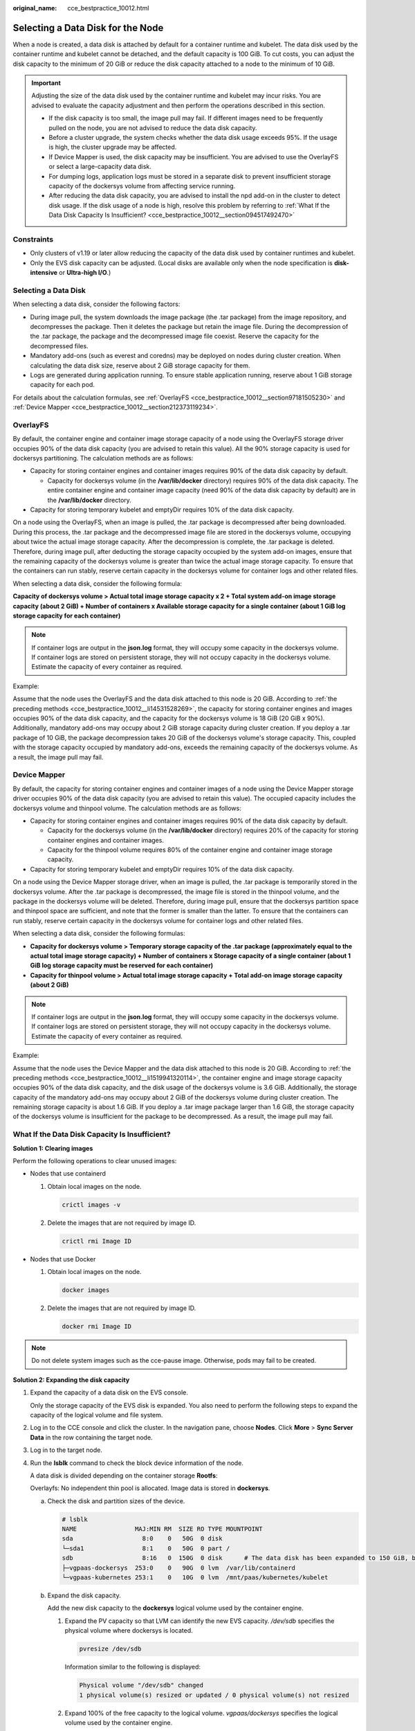 :original_name: cce_bestpractice_10012.html

.. _cce_bestpractice_10012:

Selecting a Data Disk for the Node
==================================

When a node is created, a data disk is attached by default for a container runtime and kubelet. The data disk used by the container runtime and kubelet cannot be detached, and the default capacity is 100 GiB. To cut costs, you can adjust the disk capacity to the minimum of 20 GiB or reduce the disk capacity attached to a node to the minimum of 10 GiB.

.. important::

   Adjusting the size of the data disk used by the container runtime and kubelet may incur risks. You are advised to evaluate the capacity adjustment and then perform the operations described in this section.

   -  If the disk capacity is too small, the image pull may fail. If different images need to be frequently pulled on the node, you are not advised to reduce the data disk capacity.
   -  Before a cluster upgrade, the system checks whether the data disk usage exceeds 95%. If the usage is high, the cluster upgrade may be affected.
   -  If Device Mapper is used, the disk capacity may be insufficient. You are advised to use the OverlayFS or select a large-capacity data disk.
   -  For dumping logs, application logs must be stored in a separate disk to prevent insufficient storage capacity of the dockersys volume from affecting service running.

   -  After reducing the data disk capacity, you are advised to install the npd add-on in the cluster to detect disk usage. If the disk usage of a node is high, resolve this problem by referring to :ref:`What If the Data Disk Capacity Is Insufficient? <cce_bestpractice_10012__section094517492470>`

Constraints
-----------

-  Only clusters of v1.19 or later allow reducing the capacity of the data disk used by container runtimes and kubelet.
-  Only the EVS disk capacity can be adjusted. (Local disks are available only when the node specification is **disk-intensive** or **Ultra-high I/O**.)

Selecting a Data Disk
---------------------

When selecting a data disk, consider the following factors:

-  During image pull, the system downloads the image package (the .tar package) from the image repository, and decompresses the package. Then it deletes the package but retain the image file. During the decompression of the .tar package, the package and the decompressed image file coexist. Reserve the capacity for the decompressed files.
-  Mandatory add-ons (such as everest and coredns) may be deployed on nodes during cluster creation. When calculating the data disk size, reserve about 2 GiB storage capacity for them.
-  Logs are generated during application running. To ensure stable application running, reserve about 1 GiB storage capacity for each pod.

For details about the calculation formulas, see :ref:`OverlayFS <cce_bestpractice_10012__section97181505230>` and :ref:`Device Mapper <cce_bestpractice_10012__section212373119234>`.

.. _cce_bestpractice_10012__section97181505230:

OverlayFS
---------

By default, the container engine and container image storage capacity of a node using the OverlayFS storage driver occupies 90% of the data disk capacity (you are advised to retain this value). All the 90% storage capacity is used for dockersys partitioning. The calculation methods are as follows:

-  .. _cce_bestpractice_10012__li14531528269:

   Capacity for storing container engines and container images requires 90% of the data disk capacity by default.

   -  Capacity for dockersys volume (in the **/var/lib/docker** directory) requires 90% of the data disk capacity. The entire container engine and container image capacity (need 90% of the data disk capacity by default) are in the **/var/lib/docker** directory.

-  Capacity for storing temporary kubelet and emptyDir requires 10% of the data disk capacity.

On a node using the OverlayFS, when an image is pulled, the .tar package is decompressed after being downloaded. During this process, the .tar package and the decompressed image file are stored in the dockersys volume, occupying about twice the actual image storage capacity. After the decompression is complete, the .tar package is deleted. Therefore, during image pull, after deducting the storage capacity occupied by the system add-on images, ensure that the remaining capacity of the dockersys volume is greater than twice the actual image storage capacity. To ensure that the containers can run stably, reserve certain capacity in the dockersys volume for container logs and other related files.

When selecting a data disk, consider the following formula:

**Capacity of dockersys volume > Actual total image storage capacity x 2 + Total system add-on image storage capacity (about 2 GiB) + Number of containers x Available storage capacity for a single container (about 1 GiB log storage capacity for each container)**

.. note::

   If container logs are output in the **json.log** format, they will occupy some capacity in the dockersys volume. If container logs are stored on persistent storage, they will not occupy capacity in the dockersys volume. Estimate the capacity of every container as required.

Example:

Assume that the node uses the OverlayFS and the data disk attached to this node is 20 GiB. According to :ref:`the preceding methods <cce_bestpractice_10012__li14531528269>`, the capacity for storing container engines and images occupies 90% of the data disk capacity, and the capacity for the dockersys volume is 18 GiB (20 GiB x 90%). Additionally, mandatory add-ons may occupy about 2 GiB storage capacity during cluster creation. If you deploy a .tar package of 10 GiB, the package decompression takes 20 GiB of the dockersys volume's storage capacity. This, coupled with the storage capacity occupied by mandatory add-ons, exceeds the remaining capacity of the dockersys volume. As a result, the image pull may fail.

.. _cce_bestpractice_10012__section212373119234:

Device Mapper
-------------

By default, the capacity for storing container engines and container images of a node using the Device Mapper storage driver occupies 90% of the data disk capacity (you are advised to retain this value). The occupied capacity includes the dockersys volume and thinpool volume. The calculation methods are as follows:

-  .. _cce_bestpractice_10012__li1519941320114:

   Capacity for storing container engines and container images requires 90% of the data disk capacity by default.

   -  Capacity for the dockersys volume (in the **/var/lib/docker** directory) requires 20% of the capacity for storing container engines and container images.
   -  Capacity for the thinpool volume requires 80% of the container engine and container image storage capacity.

-  Capacity for storing temporary kubelet and emptyDir requires 10% of the data disk capacity.

On a node using the Device Mapper storage driver, when an image is pulled, the .tar package is temporarily stored in the dockersys volume. After the .tar package is decompressed, the image file is stored in the thinpool volume, and the package in the dockersys volume will be deleted. Therefore, during image pull, ensure that the dockersys partition space and thinpool space are sufficient, and note that the former is smaller than the latter. To ensure that the containers can run stably, reserve certain capacity in the dockersys volume for container logs and other related files.

When selecting a data disk, consider the following formulas:

-  **Capacity for dockersys volume > Temporary storage capacity of the .tar package (approximately equal to the actual total image storage capacity) + Number of containers x Storage capacity of a single container (about 1 GiB log storage capacity must be reserved for each container)**
-  **Capacity for thinpool volume > Actual total image storage capacity + Total add-on image storage capacity (about 2 GiB)**

.. note::

   If container logs are output in the **json.log** format, they will occupy some capacity in the dockersys volume. If container logs are stored on persistent storage, they will not occupy capacity in the dockersys volume. Estimate the capacity of every container as required.

Example:

Assume that the node uses the Device Mapper and the data disk attached to this node is 20 GiB. According to :ref:`the preceding methods <cce_bestpractice_10012__li1519941320114>`, the container engine and image storage capacity occupies 90% of the data disk capacity, and the disk usage of the dockersys volume is 3.6 GiB. Additionally, the storage capacity of the mandatory add-ons may occupy about 2 GiB of the dockersys volume during cluster creation. The remaining storage capacity is about 1.6 GiB. If you deploy a .tar image package larger than 1.6 GiB, the storage capacity of the dockersys volume is insufficient for the package to be decompressed. As a result, the image pull may fail.

.. _cce_bestpractice_10012__section094517492470:

What If the Data Disk Capacity Is Insufficient?
-----------------------------------------------

**Solution 1: Clearing images**

Perform the following operations to clear unused images:

-  Nodes that use containerd

   #. Obtain local images on the node.

      .. code-block::

         crictl images -v

   #. Delete the images that are not required by image ID.

      .. code-block::

         crictl rmi Image ID

-  Nodes that use Docker

   #. Obtain local images on the node.

      .. code-block::

         docker images

   #. Delete the images that are not required by image ID.

      .. code-block::

         docker rmi Image ID

.. note::

   Do not delete system images such as the cce-pause image. Otherwise, pods may fail to be created.

**Solution 2: Expanding the disk capacity**

#. Expand the capacity of a data disk on the EVS console.

   Only the storage capacity of the EVS disk is expanded. You also need to perform the following steps to expand the capacity of the logical volume and file system.

#. Log in to the CCE console and click the cluster. In the navigation pane, choose **Nodes**. Click **More** > **Sync Server Data** in the row containing the target node.

#. Log in to the target node.

#. Run the **lsblk** command to check the block device information of the node.

   A data disk is divided depending on the container storage **Rootfs**:

   Overlayfs: No independent thin pool is allocated. Image data is stored in **dockersys**.

   a. Check the disk and partition sizes of the device.

      .. code-block::

         # lsblk
         NAME                MAJ:MIN RM  SIZE RO TYPE MOUNTPOINT
         sda                   8:0    0   50G  0 disk
         └─sda1                8:1    0   50G  0 part /
         sdb                   8:16   0  150G  0 disk      # The data disk has been expanded to 150 GiB, but 50 GiB space is not allocated.
         ├─vgpaas-dockersys  253:0    0   90G  0 lvm  /var/lib/containerd
         └─vgpaas-kubernetes 253:1    0   10G  0 lvm  /mnt/paas/kubernetes/kubelet

   b. Expand the disk capacity.

      Add the new disk capacity to the **dockersys** logical volume used by the container engine.

      #. Expand the PV capacity so that LVM can identify the new EVS capacity. */dev/sdb* specifies the physical volume where dockersys is located.

         .. code-block::

            pvresize /dev/sdb

         Information similar to the following is displayed:

         .. code-block::

            Physical volume "/dev/sdb" changed
            1 physical volume(s) resized or updated / 0 physical volume(s) not resized

      #. Expand 100% of the free capacity to the logical volume. *vgpaas/dockersys* specifies the logical volume used by the container engine.

         .. code-block::

            lvextend -l+100%FREE -n vgpaas/dockersys

         Information similar to the following is displayed:

         .. code-block::

            Size of logical volume vgpaas/dockersys changed from <90.00 GiB (23039 extents) to 140.00 GiB (35840 extents).
            Logical volume vgpaas/dockersys successfully resized.

      #. Adjust the size of the file system. */dev/vgpaas/dockersys* specifies the file system path of the container engine.

         .. code-block::

            resize2fs /dev/vgpaas/dockersys

         Information similar to the following is displayed:

         .. code-block::

            Filesystem at /dev/vgpaas/dockersys is mounted on /var/lib/containerd; on-line resizing required
            old_desc_blocks = 12, new_desc_blocks = 18
            The filesystem on /dev/vgpaas/dockersys is now 36700160 blocks long.

   c. Check whether the capacity is expanded.

      .. code-block::

         # lsblk
         NAME                MAJ:MIN RM  SIZE RO TYPE MOUNTPOINT
         sda                   8:0    0   50G  0 disk
         └─sda1                8:1    0   50G  0 part /
         sdb                   8:16   0  150G  0 disk
         ├─vgpaas-dockersys  253:0    0   140G  0 lvm  /var/lib/containerd
         └─vgpaas-kubernetes 253:1    0   10G  0 lvm  /mnt/paas/kubernetes/kubelet

   Devicemapper: A thin pool is allocated to store image data.

   a. Check the disk and partition sizes of the device.

      .. code-block::

         # lsblk
         NAME                                MAJ:MIN RM  SIZE RO TYPE MOUNTPOINT
         vda                                   8:0    0   50G  0 disk
         └─vda1                                8:1    0   50G  0 part /
         vdb                                   8:16   0  200G  0 disk
         ├─vgpaas-dockersys                  253:0    0   18G  0 lvm  /var/lib/docker
         ├─vgpaas-thinpool_tmeta             253:1    0    3G  0 lvm
         │ └─vgpaas-thinpool                 253:3    0   67G  0 lvm                   # Space used by thinpool
         │   ...
         ├─vgpaas-thinpool_tdata             253:2    0   67G  0 lvm
         │ └─vgpaas-thinpool                 253:3    0   67G  0 lvm
         │   ...
         └─vgpaas-kubernetes                 253:4    0   10G  0 lvm  /mnt/paas/kubernetes/kubelet

   b. Expand the disk capacity.

      Option 1: Add the new disk capacity to the thin pool disk.

      #. Expand the PV capacity so that LVM can identify the new EVS capacity. */dev/vdb* specifies the physical volume where thinpool is located.

         .. code-block::

            pvresize /dev/vdb

         Information similar to the following is displayed:

         .. code-block::

            Physical volume "/dev/vdb" changed
            1 physical volume(s) resized or updated / 0 physical volume(s) not resized

      #. Expand 100% of the free capacity to the logical volume. *vgpaas/thinpool* specifies the logical volume used by the container engine.

         .. code-block::

            lvextend -l+100%FREE -n vgpaas/thinpool

         Information similar to the following is displayed:

         .. code-block::

            Size of logical volume vgpaas/thinpool changed from <67.00 GiB (23039 extents) to <167.00 GiB (48639 extents).
            Logical volume vgpaas/thinpool successfully resized.

      #. Do not need to adjust the size of the file system, because the thin pool is not mounted to any devices.

      #. Check whether the capacity is expanded. Run the **lsblk** command to check the disk and partition sizes of the device. If the new disk capacity has been added to the thin pool, the capacity is expanded.

         .. code-block::

            # lsblk
            NAME                                MAJ:MIN RM  SIZE RO TYPE MOUNTPOINT
            vda                                   8:0    0   50G  0 disk
            └─vda1                                8:1    0   50G  0 part /
            vdb                                   8:16   0  200G  0 disk
            ├─vgpaas-dockersys                  253:0    0   18G  0 lvm  /var/lib/docker
            ├─vgpaas-thinpool_tmeta             253:1    0    3G  0 lvm
            │ └─vgpaas-thinpool                 253:3    0   167G  0 lvm             # Thin pool space after capacity expansion
            │   ...
            ├─vgpaas-thinpool_tdata             253:2    0   67G  0 lvm
            │ └─vgpaas-thinpool                 253:3    0   67G  0 lvm
            │   ...
            └─vgpaas-kubernetes                 253:4    0   10G  0 lvm  /mnt/paas/kubernetes/kubelet

      Option 2: Add the new disk capacity to the **dockersys** disk.

      #. Expand the PV capacity so that LVM can identify the new EVS capacity. */dev/vdb* specifies the physical volume where dockersys is located.

         .. code-block::

            pvresize /dev/vdb

         Information similar to the following is displayed:

         .. code-block::

            Physical volume "/dev/vdb" changed
            1 physical volume(s) resized or updated / 0 physical volume(s) not resized

      #. Expand 100% of the free capacity to the logical volume. *vgpaas/dockersys* specifies the logical volume used by the container engine.

         .. code-block::

            lvextend -l+100%FREE -n vgpaas/dockersys

         Information similar to the following is displayed:

         .. code-block::

            Size of logical volume vgpaas/dockersys changed from <18.00 GiB (4607 extents) to <118.00 GiB (30208 extents).
            Logical volume vgpaas/dockersys successfully resized.

      #. Adjust the size of the file system. */dev/vgpaas/dockersys* specifies the file system path of the container engine.

         .. code-block::

            resize2fs /dev/vgpaas/dockersys

         Information similar to the following is displayed:

         .. code-block::

            Filesystem at /dev/vgpaas/dockersys is mounted on /var/lib/docker; on-line resizing required
            old_desc_blocks = 3, new_desc_blocks = 15
            The filesystem on /dev/vgpaas/dockersys is now 30932992 blocks long.

      #. Check whether the capacity is expanded. Run the **lsblk** command to check the disk and partition sizes of the device. If the new disk capacity has been added to the dockersys, the capacity is expanded.

         .. code-block::

            # lsblk
            NAME                                MAJ:MIN RM  SIZE RO TYPE MOUNTPOINT
            vda                                   8:0    0   50G  0 disk
            └─vda1                                8:1    0   50G  0 part /
            vdb                                   8:16   0  200G  0 disk
            ├─vgpaas-dockersys                  253:0    0   118G  0 lvm  /var/lib/docker     # dockersys after capacity expansion
            ├─vgpaas-thinpool_tmeta             253:1    0    3G  0 lvm
            │ └─vgpaas-thinpool                 253:3    0   67G  0 lvm
            │   ...
            ├─vgpaas-thinpool_tdata             253:2    0   67G  0 lvm
            │ └─vgpaas-thinpool                 253:3    0   67G  0 lvm
            │   ...
            └─vgpaas-kubernetes                 253:4    0   10G  0 lvm  /mnt/paas/kubernetes/kubelet
